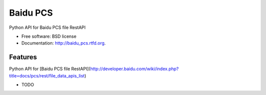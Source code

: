===============================
Baidu PCS
===============================

.. image:: https://badge.fury.io/py/baidu_pcs.png
    :target: http://badge.fury.io/py/baidu_pcs
    
.. image:: https://travis-ci.org/xiaocong/baidu_pcs.png?branch=master
        :target: https://travis-ci.org/xiaocong/baidu_pcs

.. image:: https://pypip.in/d/baidu_pcs/badge.png
        :target: https://crate.io/packages/baidu_pcs?version=latest


Python API for Baidu PCS file RestAPI

* Free software: BSD license
* Documentation: http://baidu_pcs.rtfd.org.

Features
--------
Python API for [Baidu PCS file RestAPI](http://developer.baidu.com/wiki/index.php?title=docs/pcs/rest/file_data_apis_list)

* TODO